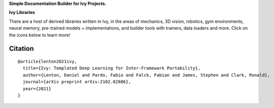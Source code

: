 .. raw:: html

    <p align="center">
        <img width="75%" style="display: block;" src='docs/partial_source/logos/ivy_doc_builder_logo.png'>
    </p>

.. raw:: html

    <br/>
    <a href="https://discord.gg/EN9YS3QW8w">
        <img style="float: left; padding-right: 4px; padding-bottom: 4px;" src="https://img.shields.io/discord/799879767196958751?color=blue&label=%20&logo=discord&logoColor=white">
    </a>
    <br clear="all" />

**Simple Documentation Builder for Ivy Projects.**

.. raw:: html

    <div style="display: block;">
        <img width="4%" style="float: left;" src="https://raw.githubusercontent.com/ivy-dl/ivy-dl.github.io/master/img/externally_linked/logos/supported/empty.png">
        <a href="https://jax.readthedocs.io">
            <img width="12%" style="float: left;" src="https://raw.githubusercontent.com/ivy-dl/ivy-dl.github.io/master/img/externally_linked/logos/supported/jax_logo.png">
        </a>
        <img width="6.5%" style="float: left;" src="https://raw.githubusercontent.com/ivy-dl/ivy-dl.github.io/master/img/externally_linked/logos/supported/empty.png">
        <a href="https://www.tensorflow.org">
            <img width="12%" style="float: left;" src="https://raw.githubusercontent.com/ivy-dl/ivy-dl.github.io/master/img/externally_linked/logos/supported/tensorflow_logo.png">
        </a>
        <img width="6.5%" style="float: left;" src="https://raw.githubusercontent.com/ivy-dl/ivy-dl.github.io/master/img/externally_linked/logos/supported/empty.png">
        <a href="https://pytorch.org">
            <img width="12%" style="float: left;" src="https://raw.githubusercontent.com/ivy-dl/ivy-dl.github.io/master/img/externally_linked/logos/supported/pytorch_logo.png">
        </a>
        <img width="6.5%" style="float: left;" src="https://raw.githubusercontent.com/ivy-dl/ivy-dl.github.io/master/img/externally_linked/logos/supported/empty.png">
        <a href="https://mxnet.apache.org">
            <img width="12%" style="float: left;" src="https://raw.githubusercontent.com/ivy-dl/ivy-dl.github.io/master/img/externally_linked/logos/supported/mxnet_logo.png">
        </a>
        <img width="6.5%" style="float: left;" src="https://raw.githubusercontent.com/ivy-dl/ivy-dl.github.io/master/img/externally_linked/logos/supported/empty.png">
        <a href="https://numpy.org">
            <img width="12%" style="float: left;" src="https://raw.githubusercontent.com/ivy-dl/ivy-dl.github.io/master/img/externally_linked/logos/supported/numpy_logo.png">
        </a>
    </div>

**Ivy Libraries**

There are a host of derived libraries written in Ivy, in the areas of mechanics, 3D vision, robotics, gym environments,
neural memory, pre-trained models + implementations, and builder tools with trainers, data loaders and more. Click on
the icons below to learn more!

.. raw:: html

    <div style="display: block;">
        <img width="9%" style="float: left;" src="https://raw.githubusercontent.com/ivy-dl/ivy-dl.github.io/master/img/externally_linked/logos/empty.png">
        <a href="https://github.com/ivy-dl/mech">
            <img width="15%" style="float: left;" src="https://raw.githubusercontent.com/ivy-dl/ivy-dl.github.io/master/img/externally_linked/logos/ivy_mech.png">
        </a>
        <img width="7%" style="float: left;" src="https://raw.githubusercontent.com/ivy-dl/ivy-dl.github.io/master/img/externally_linked/logos/empty.png">
        <a href="https://github.com/ivy-dl/vision">
            <img width="15%" style="float: left;" src="https://raw.githubusercontent.com/ivy-dl/ivy-dl.github.io/master/img/externally_linked/logos/ivy_vision.png">
        </a>
        <img width="7%" style="float: left;" src="https://raw.githubusercontent.com/ivy-dl/ivy-dl.github.io/master/img/externally_linked/logos/empty.png">
        <a href="https://github.com/ivy-dl/robot">
            <img width="15%" style="float: left;" src="https://raw.githubusercontent.com/ivy-dl/ivy-dl.github.io/master/img/externally_linked/logos/ivy_robot.png">
        </a>
        <img width="7%" style="float: left;" src="https://raw.githubusercontent.com/ivy-dl/ivy-dl.github.io/master/img/externally_linked/logos/empty.png">
        <a href="https://github.com/ivy-dl/gym">
            <img width="15%" style="float: left;" src="https://raw.githubusercontent.com/ivy-dl/ivy-dl.github.io/master/img/externally_linked/logos/ivy_gym.png">
        </a>

        <br clear="all" />

        <img width="10%" style="float: left;" src="https://raw.githubusercontent.com/ivy-dl/ivy-dl.github.io/master/img/externally_linked/logos/empty.png">
        <a href="https://pypi.org/project/ivy-mech">
            <img width="13%" style="float: left;" src="https://badge.fury.io/py/ivy-mech.svg">
        </a>
        <img width="9%" style="float: left;" src="https://raw.githubusercontent.com/ivy-dl/ivy-dl.github.io/master/img/externally_linked/logos/empty.png">
        <a href="https://pypi.org/project/ivy-vision">
            <img width="13%" style="float: left;" src="https://badge.fury.io/py/ivy-vision.svg">
        </a>
        <img width="9%" style="float: left;" src="https://raw.githubusercontent.com/ivy-dl/ivy-dl.github.io/master/img/externally_linked/logos/empty.png">
        <a href="https://pypi.org/project/ivy-robot">
            <img width="13%" style="float: left;" src="https://badge.fury.io/py/ivy-robot.svg">
        </a>
        <img width="9%" style="float: left;" src="https://raw.githubusercontent.com/ivy-dl/ivy-dl.github.io/master/img/externally_linked/logos/empty.png">
        <a href="https://pypi.org/project/ivy-gym">
            <img width="13%" style="float: left;" src="https://badge.fury.io/py/ivy-gym.svg">
        </a>

        <br clear="all" />

        <img width="12%" style="float: left;" src="https://raw.githubusercontent.com/ivy-dl/ivy-dl.github.io/master/img/externally_linked/logos/empty.png">
        <a href="https://github.com/ivy-dl/mech/actions?query=workflow%3Anightly-tests">
            <img width="9%" style="float: left;" src="https://img.shields.io/github/workflow/status/ivy-dl/mech/nightly-tests?label=tests">
        </a>
        <img width="13%" style="float: left;" src="https://raw.githubusercontent.com/ivy-dl/ivy-dl.github.io/master/img/externally_linked/logos/empty.png">
        <a href="https://github.com/ivy-dl/vision/actions?query=workflow%3Anightly-tests">
            <img width="9%" style="float: left;" src="https://img.shields.io/github/workflow/status/ivy-dl/vision/nightly-tests?label=tests">
        </a>
        <img width="13%" style="float: left;" src="https://raw.githubusercontent.com/ivy-dl/ivy-dl.github.io/master/img/externally_linked/logos/empty.png">
        <a href="https://github.com/ivy-dl/robot/actions?query=workflow%3Anightly-tests">
            <img width="9%" style="float: left;" src="https://img.shields.io/github/workflow/status/ivy-dl/robot/nightly-tests?label=tests">
        </a>
        <img width="13%" style="float: left;" src="https://raw.githubusercontent.com/ivy-dl/ivy-dl.github.io/master/img/externally_linked/logos/empty.png">
        <a href="https://github.com/ivy-dl/gym/actions?query=workflow%3Anightly-tests">
            <img width="9%" style="float: left;" src="https://img.shields.io/github/workflow/status/ivy-dl/gym/nightly-tests?label=tests">
        </a>

        <br clear="all" />

        <img width="9%" style="float: left;" src="https://raw.githubusercontent.com/ivy-dl/ivy-dl.github.io/master/img/externally_linked/logos/empty.png">
        <a href="https://github.com/ivy-dl/memory">
            <img width="15%" style="float: left;" src="https://raw.githubusercontent.com/ivy-dl/ivy-dl.github.io/master/img/externally_linked/logos/ivy_memory.png">
        </a>
        <img width="7%" style="float: left;" src="https://raw.githubusercontent.com/ivy-dl/ivy-dl.github.io/master/img/externally_linked/logos/empty.png">
        <a href="https://github.com/ivy-dl/builder">
            <img width="15%" style="float: left;" src="https://raw.githubusercontent.com/ivy-dl/ivy-dl.github.io/master/img/externally_linked/logos/ivy_builder.png">
        </a>
        <img width="7%" style="float: left;" src="https://raw.githubusercontent.com/ivy-dl/ivy-dl.github.io/master/img/externally_linked/logos/empty.png">
        <a href="https://github.com/ivy-dl/models">
            <img width="15%" style="float: left;" src="https://raw.githubusercontent.com/ivy-dl/ivy-dl.github.io/master/img/externally_linked/logos/ivy_models.png">
        </a>
        <img width="7%" style="float: left;" src="https://raw.githubusercontent.com/ivy-dl/ivy-dl.github.io/master/img/externally_linked/logos/empty.png">
        <a href="https://github.com/ivy-dl/ecosystem">
            <img width="15%" style="float: left;" src="https://raw.githubusercontent.com/ivy-dl/ivy-dl.github.io/master/img/externally_linked/logos/ivy_ecosystem.png">
        </a>

        <br clear="all" />

        <img width="10%" style="float: left;" src="https://raw.githubusercontent.com/ivy-dl/ivy-dl.github.io/master/img/externally_linked/logos/empty.png">
        <a href="https://pypi.org/project/ivy-memory">
            <img width="13%" style="float: left;" src="https://badge.fury.io/py/ivy-memory.svg">
        </a>
        <img width="9%" style="float: left;" src="https://raw.githubusercontent.com/ivy-dl/ivy-dl.github.io/master/img/externally_linked/logos/empty.png">
        <a href="https://pypi.org/project/ivy-builder">
            <img width="13%" style="float: left;" src="https://badge.fury.io/py/ivy-builder.svg">
        </a>
        <img width="9%" style="float: left;" src="https://raw.githubusercontent.com/ivy-dl/ivy-dl.github.io/master/img/externally_linked/logos/empty.png">
        <a href="https://pypi.org/project/ivy-models">
            <img width="13%" style="float: left;" src="https://badge.fury.io/py/ivy-models.svg">
        </a>
        <img width="9%" style="float: left;" src="https://raw.githubusercontent.com/ivy-dl/ivy-dl.github.io/master/img/externally_linked/logos/empty.png">
        <a href="https://github.com/ivy-dl/ecosystem/actions?query=workflow%3Adocs">
            <img width="13%" style="float: left; padding-right: 4px; padding-bottom: 4px;" src="https://img.shields.io/github/workflow/status/ivy-dl/ecosystem/docs?label=docs">
        </a>

        <br clear="all" />

        <img width="12%" style="float: left;" src="https://raw.githubusercontent.com/ivy-dl/ivy-dl.github.io/master/img/externally_linked/logos/empty.png">
        <a href="https://github.com/ivy-dl/memory/actions?query=workflow%3Anightly-tests">
            <img width="9%" style="float: left;" src="https://img.shields.io/github/workflow/status/ivy-dl/memory/nightly-tests?label=tests">
        </a>
        <img width="13%" style="float: left;" src="https://raw.githubusercontent.com/ivy-dl/ivy-dl.github.io/master/img/externally_linked/logos/empty.png">
        <a href="https://github.com/ivy-dl/builder/actions?query=workflow%3Anightly-tests">
            <img width="9%" style="float: left;" src="https://img.shields.io/github/workflow/status/ivy-dl/builder/nightly-tests?label=tests">
        </a>
        <img width="13%" style="float: left;" src="https://raw.githubusercontent.com/ivy-dl/ivy-dl.github.io/master/img/externally_linked/logos/empty.png">
        <a href="https://github.com/ivy-dl/models/actions?query=workflow%3Anightly-tests">
            <img width="9%" style="float: left;" src="https://img.shields.io/github/workflow/status/ivy-dl/models/nightly-tests?label=tests">
        </a>

        <br clear="all" />

    </div>
    <br clear="all" />

Citation
--------

::

    @article{lenton2021ivy,
      title={Ivy: Templated Deep Learning for Inter-Framework Portability},
      author={Lenton, Daniel and Pardo, Fabio and Falck, Fabian and James, Stephen and Clark, Ronald},
      journal={arXiv preprint arXiv:2102.02886},
      year={2021}
    }